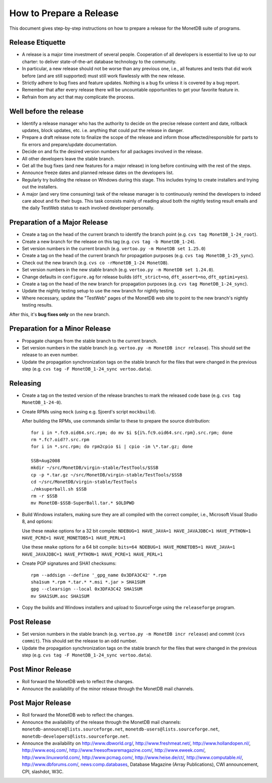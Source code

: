 .. This Source Code Form is subject to the terms of the Mozilla Public
.. License, v. 2.0.  If a copy of the MPL was not distributed with this
.. file, You can obtain one at http://mozilla.org/MPL/2.0/.
..
.. Copyright 2008-2015 MonetDB B.V.

How to Prepare a Release
========================

.. This document is written in reStructuredText (see
   http://docutils.sourceforge.net/ for more information).
   Use ``rst2html.py`` to convert this file to HTML.

This document gives step-by-step instructions on how to prepare a
release for the MonetDB suite of programs.

Release Etiquette
-----------------

- A release is a major time investment of several people.  Cooperation
  of all developers is essential to live up to our charter: to deliver
  state-of-the-art database technology to the community.
- In particular, a new release should not be worse than any previous one,
  i.e., all features and tests that did work before (and are still
  supported) must still work flawlessly with the new release.
- Strictly adhere to bug fixes and feature updates.  Nothing
  is a bug fix unless it is covered by a bug report.
- Remember that after every release there will be uncountable
  opportunities to get your favorite feature in.
- Refrain from any act that may complicate the process.

Well before the release
-----------------------

- Identify a release manager who has the authority to decide on the
  precise release content and date, rollback updates, block updates,
  etc.  i.e. anything that could put the release in danger.
- Prepare a draft release note to finalize the scope of the release
  and inform those affected/responsible for parts to fix errors and
  prepare/update documentation.
- Decide on and fix the desired version numbers for all packages involved in
  the release.
- All other developers leave the stable branch.
- Get all the bug fixes (and new features for a major release) in long
  before continuing with the rest of the steps.
- Announce freeze dates and planned release dates on the developers
  list.
- Regularly try building the release on Windows during this stage.
  This includes trying to create installers and trying out the
  installers.
- A major (and very time consuming) task of the release manager is to
  continuously remind the developers to indeed care about and fix their
  bugs. This task consists mainly of reading aloud both the nightly testing
  result emails and the daily TestWeb status to each involved developer
  personally.

Preparation of a Major Release
------------------------------

- Create a tag on the head of the current branch to identify the
  branch point (e.g. ``cvs tag MonetDB_1-24_root``).
- Create a new branch for the release on this tag (e.g. ``cvs tag -b
  MonetDB_1-24``).
- Set version numbers in the current branch (e.g. ``vertoo.py -m
  MonetDB set 1.25.0``)
- Create a tag on the head of the current branch for propagation
  purposes (e.g. ``cvs tag MonetDB_1-25_sync``).
- Check out the new branch (e.g. ``cvs co -rMonetDB_1-24 MonetDB``).
- Set version numbers in the new stable branch (e.g. ``vertoo.py -m
  MonetDB set 1.24.0``).
- Change defaults in ``configure.ag`` for release builds
  (``dft_strict=no``, ``dft_assert=no``, ``dft_optimi=yes``).
- Create a tag on the head of the new branch for propagation purposes
  (e.g. ``cvs tag MonetDB_1-24_sync``).
- Update the nightly testing setup to use the new branch for nightly
  testing.
- Where necessary, update the "TestWeb" pages of the MonetDB web site to
  point to the new branch's nightly testing results.

After this, it's **bug fixes only** on the new branch.

Preparation for a Minor Release
-------------------------------

- Propagate changes from the stable branch to the current branch.
- Set version numbers in the stable branch (e.g. ``vertoo.py -m
  MonetDB incr release``).  This should set the release to an even
  number.
- Update the propagation synchronization tags on the stable branch for
  the files that were changed in the previous step (e.g. ``cvs tag -F
  MonetDB_1-24_sync vertoo.data``).

Releasing
---------

- Create a tag on the tested version of the release branches to mark the
  released code base (e.g. ``cvs tag MonetDB_1-24-0``).
- Create RPMs using ``mock`` (using e.g. Sjoerd's script
  ``mockbuild``).

  After building the RPMs, use commands similar to these to prepare
  the source distribution::

    for i in *.fc9.oid64.src.rpm; do mv $i ${i%.fc9.oid64.src.rpm}.src.rpm; done
    rm *.fc?.oid??.src.rpm
    for i in *.src.rpm; do rpm2cpio $i | cpio -im \*.tar.gz; done

    SSB=Aug2008
    mkdir ~/src/MonetDB/virgin-stable/TestTools/$SSB
    cp -p *.tar.gz ~/src/MonetDB/virgin-stable/TestTools/$SSB
    cd ~/src/MonetDB/virgin-stable/TestTools
    ./mksuperball.sh $SSB
    rm -r $SSB
    mv MonetDB-$SSB-SuperBall.tar.* $OLDPWD

- Build Windows installers, making sure they are all compiled with the
  correct compiler, i.e., Microsoft Visual Studio 8, and options:

  Use these ``nmake`` options for a 32 bit compile: ``NDEBUG=1
  HAVE_JAVA=1 HAVE_JAVAJDBC=1 HAVE_PYTHON=1 HAVE_PCRE=1
  HAVE_MONETDB5=1 HAVE_PERL=1``

  Use these ``nmake`` options for a 64 bit compile: ``bits=64 NDEBUG=1
  HAVE_MONETDB5=1 HAVE_JAVA=1 HAVE_JAVAJDBC=1 HAVE_PYTHON=1 HAVE_PCRE=1
  HAVE_PERL=1``

- Create PGP signatures and SHA1 checksums::

    rpm --addsign --define '_gpg_name 0x3DFA3C42' *.rpm
    sha1sum *.rpm *.tar.* *.msi *.jar > SHA1SUM
    gpg --clearsign --local 0x3DFA3C42 SHA1SUM
    mv SHA1SUM.asc SHA1SUM

- Copy the builds and Windows installers and upload to SourceForge
  using the ``releaseforge`` program.

Post Release
------------

- Set version numbers in the stable branch (e.g. ``vertoo.py -m
  MonetDB incr release``) and commit (``cvs commit``).  This should
  set the release to an odd number.
- Update the propagation synchronization tags on the stable branch for
  the files that were changed in the previous step (e.g. ``cvs tag -F
  MonetDB_1-24_sync vertoo.data``).


Post Minor Release
------------------

- Roll forward the MonetDB web to reflect the changes.
- Announce the availability of the minor release through the MonetDB
  mail channels.

Post Major Release
------------------

- Roll forward the MonetDB web to reflect the changes.
- Announce the availability of the release through the MonetDB mail
  channels: ``monetdb-announce@lists.sourceforge.net``,
  ``monetdb-users@lists.sourceforge.net``,
  ``monetdb-developers@lists.sourceforge.net``.

- Announce the availability on http://www.dbworld.org/,
  http://www.freshmeat.net/, http://www.hollandopen.nl/,
  http://www.eosj.com/, http://www.freesoftwaremagazine.com/,
  http://www.eweek.com/, http://www.linuxworld.com/,
  http://www.pcmag.com/, http://www.heise.de/ct/,
  http://www.computable.nl/, http://www.dbforums.com/,
  news:comp.databases, Database Magazine (Array Publications), CWI
  announcement, CPI, slashdot, W3C.
